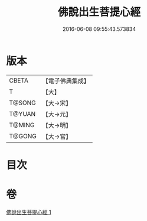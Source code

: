#+TITLE: 佛說出生菩提心經 
#+DATE: 2016-06-08 09:55:43.573834

* 版本
 |     CBETA|【電子佛典集成】|
 |         T|【大】     |
 |    T@SONG|【大→宋】   |
 |    T@YUAN|【大→元】   |
 |    T@MING|【大→明】   |
 |    T@GONG|【大→宮】   |

* 目次

* 卷
[[file:KR6i0543_001.txt][佛說出生菩提心經 1]]

